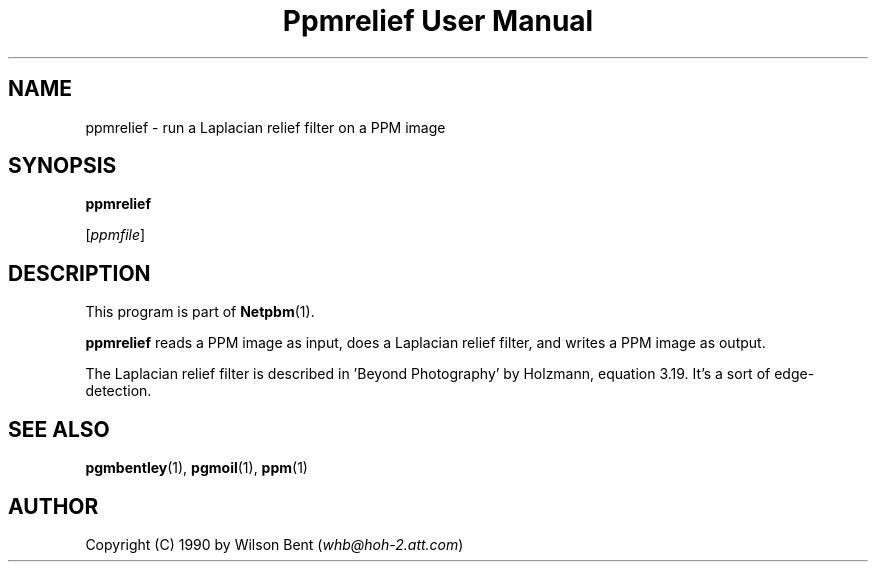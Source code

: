 ." This man page was generated by the Netpbm tool 'makeman' from HTML source.
." Do not hand-hack it!  If you have bug fixes or improvements, please find
." the corresponding HTML page on the Netpbm website, generate a patch
." against that, and send it to the Netpbm maintainer.
.TH "Ppmrelief User Manual" 0 "11 January 1991" "netpbm documentation"

.UN lbAB
.SH NAME

ppmrelief - run a Laplacian relief filter on a PPM image

.UN lbAC
.SH SYNOPSIS

\fBppmrelief\fP

[\fIppmfile\fP]

.UN lbAD
.SH DESCRIPTION
.PP
This program is part of
.BR Netpbm (1).
.PP
\fBppmrelief\fP reads a PPM image as input,
does a Laplacian relief filter, and writes a PPM image as output.
.PP
The Laplacian relief filter is described in 'Beyond
Photography' by Holzmann, equation 3.19.  It's a sort of
edge-detection.

.UN lbAE
.SH SEE ALSO
.BR pgmbentley (1), 
.BR pgmoil (1), 
.BR ppm (1)

.UN lbAF
.SH AUTHOR

Copyright (C) 1990 by Wilson Bent (\fIwhb@hoh-2.att.com\fP)
